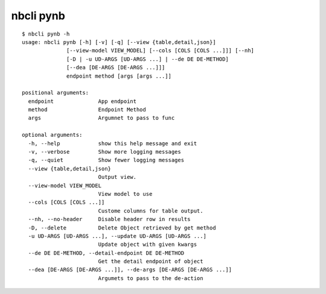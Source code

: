 ==========
nbcli pynb
==========

.. contents::
    :local:

::

    $ nbcli pynb -h
    usage: nbcli pynb [-h] [-v] [-q] [--view {table,detail,json}]
                  [--view-model VIEW_MODEL] [--cols [COLS [COLS ...]]] [--nh]
                  [-D | -u UD-ARGS [UD-ARGS ...] | --de DE DE-METHOD]
                  [--dea [DE-ARGS [DE-ARGS ...]]]
                  endpoint method [args [args ...]]

    positional arguments:
      endpoint              App endpoint
      method                Endpoint Method
      args                  Argumnet to pass to func

    optional arguments:
      -h, --help            show this help message and exit
      -v, --verbose         Show more logging messages
      -q, --quiet           Show fewer logging messages
      --view {table,detail,json}
                            Output view.
      --view-model VIEW_MODEL
                            View model to use
      --cols [COLS [COLS ...]]
                            Custome columns for table output.
      --nh, --no-header     Disable header row in results
      -D, --delete          Delete Object retrieved by get method
      -u UD-ARGS [UD-ARGS ...], --update UD-ARGS [UD-ARGS ...]
                            Update object with given kwargs
      --de DE DE-METHOD, --detail-endpoint DE DE-METHOD
                            Get the detail endpoint of object
      --dea [DE-ARGS [DE-ARGS ...]], --de-args [DE-ARGS [DE-ARGS ...]]
                            Argumets to pass to the de-action
